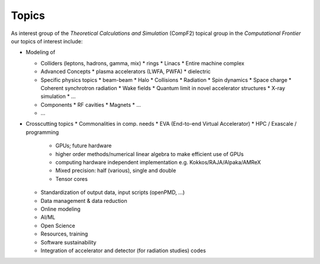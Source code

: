 .. _introduction-topics:

Topics
======

As interest group of the *Theoretical Calculations and Simulation* (CompF2) topical group in the *Computational Frontier* our topics of interest include:

* Modeling of 

  * Colliders (leptons, hadrons, gamma, mix)
    * rings
    * Linacs
    * Entire machine complex

  * Advanced Concepts
    * plasma accelerators (LWFA, PWFA)
    * dielectric

  * Specific physics topics
    * beam-beam
    * Halo
    * Collisions
    * Radiation
    * Spin dynamics
    * Space charge
    * Coherent synchrotron radiation
    * Wake fields
    * Quantum limit in novel accelerator structures
    * X-ray simulation
    * ...

  * Components
    * RF cavities
    * Magnets
    * ...

  * ...

* Crosscutting topics
  * Commonalities in comp. needs
  * EVA (End-to-end Virtual Accelerator)
  * HPC / Exascale / programming

    * GPUs; future hardware
    * higher order methods/numerical linear algebra to make efficient use of GPUs
    * computing hardware independent implementation e.g. Kokkos/RAJA/Alpaka/AMReX
    * Mixed precision: half (various), single and double
    * Tensor cores

  * Standardization of output data, input scripts (openPMD, ...)
  * Data management & data reduction
  * Online modeling
  * AI/ML
  * Open Science
  * Resources, training
  * Software sustainability
  * Integration of accelerator and detector (for radiation studies) codes

